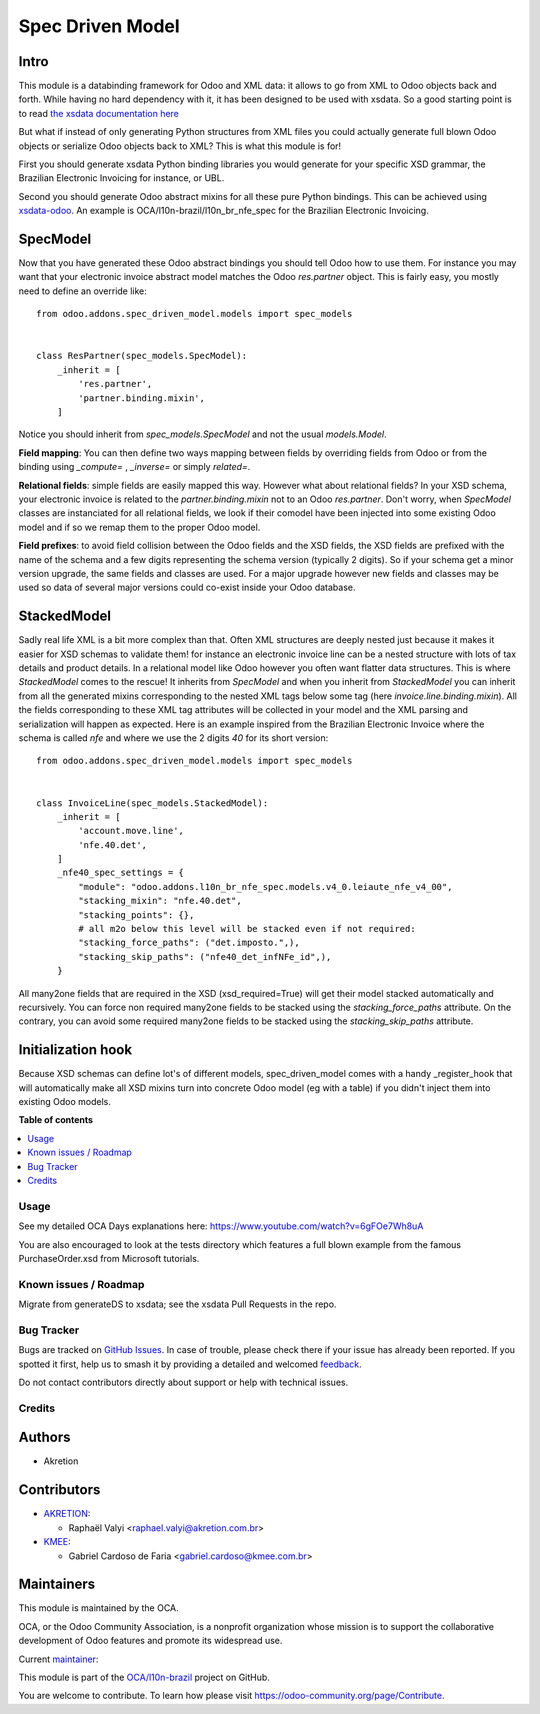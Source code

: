 =================
Spec Driven Model
=================

.. 
   !!!!!!!!!!!!!!!!!!!!!!!!!!!!!!!!!!!!!!!!!!!!!!!!!!!!
   !! This file is generated by oca-gen-addon-readme !!
   !! changes will be overwritten.                   !!
   !!!!!!!!!!!!!!!!!!!!!!!!!!!!!!!!!!!!!!!!!!!!!!!!!!!!
   !! source digest: sha256:34e7cf40bfbe08a1c2e5ee71dc30a2a8e41988ba4bf07ac6b8dc91c577582c1a
   !!!!!!!!!!!!!!!!!!!!!!!!!!!!!!!!!!!!!!!!!!!!!!!!!!!!

.. |badge1| image:: https://img.shields.io/badge/maturity-Beta-yellow.png
    :target: https://odoo-community.org/page/development-status
    :alt: Beta
.. |badge2| image:: https://img.shields.io/badge/licence-LGPL--3-blue.png
    :target: http://www.gnu.org/licenses/lgpl-3.0-standalone.html
    :alt: License: LGPL-3
.. |badge3| image:: https://img.shields.io/badge/github-OCA%2Fl10n--brazil-lightgray.png?logo=github
    :target: https://github.com/OCA/l10n-brazil/tree/14.0/spec_driven_model
    :alt: OCA/l10n-brazil
.. |badge4| image:: https://img.shields.io/badge/weblate-Translate%20me-F47D42.png
    :target: https://translation.odoo-community.org/projects/l10n-brazil-14-0/l10n-brazil-14-0-spec_driven_model
    :alt: Translate me on Weblate
.. |badge5| image:: https://img.shields.io/badge/runboat-Try%20me-875A7B.png
    :target: https://runboat.odoo-community.org/builds?repo=OCA/l10n-brazil&target_branch=14.0
    :alt: Try me on Runboat

|badge1| |badge2| |badge3| |badge4| |badge5|

Intro
~~~~~

This module is a databinding framework for Odoo and XML data: it allows to go from XML to Odoo objects back and forth. While having no hard dependency with it, it has been designed to be used with xsdata. So a good starting point is to read `the xsdata documentation here <https://xsdata.readthedocs.io/>`_

But what if instead of only generating Python structures from XML files you could actually generate full blown Odoo objects or serialize Odoo objects back to XML? This is what this module is for!

First you should generate xsdata Python binding libraries you would generate for your specific XSD grammar, the Brazilian Electronic Invoicing for instance, or UBL.

Second you should generate Odoo abstract mixins for all these pure Python bindings. This can be achieved using `xsdata-odoo <https://github.com/akretion/xsdata-odoo>`_. An example is OCA/l10n-brazil/l10n_br_nfe_spec for the Brazilian Electronic Invoicing.

SpecModel
~~~~~~~~~

Now that you have generated these Odoo abstract bindings you should tell Odoo how to use them. For instance you may want that your electronic invoice abstract model matches the Odoo `res.partner` object. This is fairly easy, you mostly need to define an override like::


  from odoo.addons.spec_driven_model.models import spec_models


  class ResPartner(spec_models.SpecModel):
      _inherit = [
          'res.partner',
          'partner.binding.mixin',
      ]

Notice you should inherit from `spec_models.SpecModel` and not the usual `models.Model`.

**Field mapping**: You can then define two ways mapping between fields by overriding fields from Odoo or from the binding using `_compute=` , `_inverse=` or simply `related=`.

**Relational fields**: simple fields are easily mapped this way. However what about relational fields? In your XSD schema, your electronic invoice is related to the `partner.binding.mixin` not to an Odoo `res.partner`. Don't worry, when `SpecModel` classes are instanciated for all relational fields, we look if their comodel have been injected into some existing Odoo model and if so we remap them to the proper Odoo model.

**Field prefixes**: to avoid field collision between the Odoo fields and the XSD fields, the XSD fields are prefixed with the name of the schema and a few digits representing the schema version (typically 2 digits). So if your schema get a minor version upgrade, the same fields and classes are used. For a major upgrade however new fields and classes may be used so data of several major versions could co-exist inside your Odoo database.


StackedModel
~~~~~~~~~~~~

Sadly real life XML is a bit more complex than that. Often XML structures are deeply nested just because it makes it easier for XSD schemas to validate them! for instance an electronic invoice line can be a nested structure with lots of tax details and product details. In a relational model like Odoo however you often want flatter data structures. This is where `StackedModel` comes to the rescue! It inherits from `SpecModel` and when you inherit from `StackedModel` you can inherit from all the generated mixins corresponding to the nested XML tags below some tag (here `invoice.line.binding.mixin`). All the fields corresponding to these XML tag attributes will be collected in your model and the XML parsing and serialization will happen as expected. Here is an example inspired from the Brazilian Electronic Invoice where the schema is called `nfe` and where we use the 2 digits `40` for its short version::


  from odoo.addons.spec_driven_model.models import spec_models


  class InvoiceLine(spec_models.StackedModel):
      _inherit = [
          'account.move.line',
          'nfe.40.det',
      ]
      _nfe40_spec_settings = {
          "module": "odoo.addons.l10n_br_nfe_spec.models.v4_0.leiaute_nfe_v4_00",
          "stacking_mixin": "nfe.40.det",
          "stacking_points": {},
          # all m2o below this level will be stacked even if not required:
          "stacking_force_paths": ("det.imposto.",),
          "stacking_skip_paths": ("nfe40_det_infNFe_id",),
      }

All many2one fields that are required in the XSD (xsd_required=True) will get their model stacked automatically and recursively. You can force non required many2one fields to be stacked using the `stacking_force_paths` attribute. On the contrary, you can avoid some required many2one fields to be stacked using the `stacking_skip_paths` attribute.


Initialization hook
~~~~~~~~~~~~~~~~~~~

Because XSD schemas can define lot's of different models, spec_driven_model comes with a handy _register_hook that will automatically make all XSD mixins turn into concrete Odoo model (eg with a table) if you didn't inject them into existing Odoo models.

**Table of contents**

.. contents::
   :local:

Usage
=====

See my detailed OCA Days explanations here:
https://www.youtube.com/watch?v=6gFOe7Wh8uA

You are also encouraged to look at the tests directory which features a full blown example from the famous PurchaseOrder.xsd from Microsoft tutorials.

Known issues / Roadmap
======================

Migrate from generateDS to xsdata; see the xsdata Pull Requests in the repo.

Bug Tracker
===========

Bugs are tracked on `GitHub Issues <https://github.com/OCA/l10n-brazil/issues>`_.
In case of trouble, please check there if your issue has already been reported.
If you spotted it first, help us to smash it by providing a detailed and welcomed
`feedback <https://github.com/OCA/l10n-brazil/issues/new?body=module:%20spec_driven_model%0Aversion:%2014.0%0A%0A**Steps%20to%20reproduce**%0A-%20...%0A%0A**Current%20behavior**%0A%0A**Expected%20behavior**>`_.

Do not contact contributors directly about support or help with technical issues.

Credits
=======

Authors
~~~~~~~

* Akretion

Contributors
~~~~~~~~~~~~

* `AKRETION <https://akretion.com/pt-BR/>`_:

  * Raphaël Valyi <raphael.valyi@akretion.com.br>

* `KMEE <https://kmee.com.br>`_:

  * Gabriel Cardoso de Faria <gabriel.cardoso@kmee.com.br>

Maintainers
~~~~~~~~~~~

This module is maintained by the OCA.

.. image:: https://odoo-community.org/logo.png
   :alt: Odoo Community Association
   :target: https://odoo-community.org

OCA, or the Odoo Community Association, is a nonprofit organization whose
mission is to support the collaborative development of Odoo features and
promote its widespread use.

.. |maintainer-rvalyi| image:: https://github.com/rvalyi.png?size=40px
    :target: https://github.com/rvalyi
    :alt: rvalyi

Current `maintainer <https://odoo-community.org/page/maintainer-role>`__:

|maintainer-rvalyi| 

This module is part of the `OCA/l10n-brazil <https://github.com/OCA/l10n-brazil/tree/14.0/spec_driven_model>`_ project on GitHub.

You are welcome to contribute. To learn how please visit https://odoo-community.org/page/Contribute.
